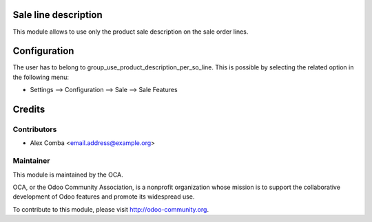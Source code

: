 .. image:: https://img.shields.io/badge/licence-AGPL--3-blue.svg
    :alt: License: AGPL-3

Sale line description
=====================

This module allows to use only the product sale description on the sale order
lines.

Configuration
=============

The user has to belong to
group_use_product_description_per_so_line. This is possible by selecting the
related option in the following menu:

* Settings --> Configuration --> Sale --> Sale Features

Credits
=======

Contributors
------------

* Alex Comba <email.address@example.org>

Maintainer
----------

.. image:: http://odoo-community.org/logo.png
   :alt: Odoo Community Association
   :target: http://odoo-community.org

This module is maintained by the OCA.

OCA, or the Odoo Community Association, is a nonprofit organization whose
mission is to support the collaborative development of Odoo features and
promote its widespread use.

To contribute to this module, please visit http://odoo-community.org.
